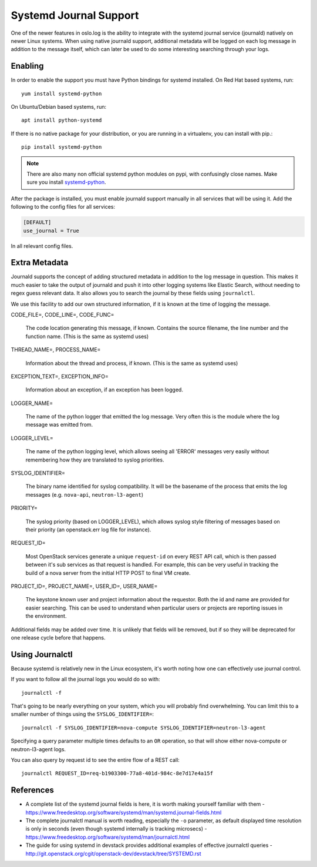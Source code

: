 =========================
 Systemd Journal Support
=========================

One of the newer features in oslo.log is the ability to integrate with
the systemd journal service (journald) natively on newer Linux
systems. When using native journald support, additional metadata will
be logged on each log message in addition to the message itself, which
can later be used to do some interesting searching through your logs.

Enabling
========

In order to enable the support you must have Python bindings for
systemd installed. On Red Hat based systems, run::

  yum install systemd-python

On Ubuntu/Debian based systems, run::

  apt install python-systemd

If there is no native package for your distribution, or you are
running in a virtualenv, you can install with pip.::

  pip install systemd-python

.. note::

   There are also many non official systemd python modules on pypi,
   with confusingly close names. Make sure you install `systemd-python
   <https://pypi.python.org/pypi/systemd-python>`_.

After the package is installed, you must enable journald support
manually in all services that will be using it. Add the following to
the config files for all services:

.. code-block:: ini

   [DEFAULT]
   use_journal = True

In all relevant config files.

Extra Metadata
==============

Journald supports the concept of adding structured metadata in
addition to the log message in question. This makes it much easier to
take the output of journald and push it into other logging systems
like Elastic Search, without needing to regex guess relevant data. It
also allows you to search the journal by these fields using
``journalctl``.

We use this facility to add our own structured information, if it is
known at the time of logging the message.

CODE_FILE=, CODE_LINE=, CODE_FUNC=

   The code location generating this message, if known. Contains the
   source filename, the line number and the function name. (This is the
   same as systemd uses)

THREAD_NAME=, PROCESS_NAME=

   Information about the thread and process, if known. (This is the same
   as systemd uses)

EXCEPTION_TEXT=, EXCEPTION_INFO=

   Information about an exception, if an exception has been logged.

LOGGER_NAME=

   The name of the python logger that emitted the log
   message. Very often this is the module where the log message was
   emitted from.

LOGGER_LEVEL=

   The name of the python logging level, which allows seeing all
   'ERROR' messages very easily without remembering how they are
   translated to syslog priorities.

SYSLOG_IDENTIFIER=

   The binary name identified for syslog compatibility. It will be the
   basename of the process that emits the log messages
   (e.g. ``nova-api``, ``neutron-l3-agent``)

PRIORITY=

   The syslog priority (based on LOGGER_LEVEL), which allows syslog
   style filtering of messages based on their priority (an
   openstack.err log file for instance).

REQUEST_ID=

   Most OpenStack services generate a unique ``request-id`` on every
   REST API call, which is then passed between it's sub services as
   that request is handled. For example, this can be very useful in
   tracking the build of a nova server from the initial HTTP POST to
   final VM create.

PROJECT_ID=, PROJECT_NAME=, USER_ID=, USER_NAME=

   The keystone known user and project information about the
   requestor. Both the id and name are provided for easier
   searching. This can be used to understand when particular users or
   projects are reporting issues in the environment.


Additional fields may be added over time. It is unlikely that fields
will be removed, but if so they will be deprecated for one release
cycle before that happens.


Using Journalctl
================

Because systemd is relatively new in the Linux ecosystem, it's worth
noting how one can effectively use journal control.

If you want to follow all the journal logs you would do so with::

  journalctl -f

That's going to be nearly everything on your system, which you will
probably find overwhelming. You can limit this to a smaller number of
things using the ``SYSLOG_IDENTIFIER=``::

  journalctl -f SYSLOG_IDENTIFIER=nova-compute SYSLOG_IDENTIFIER=neutron-l3-agent

Specifying a query parameter multiple times defaults to an ``OR``
operation, so that will show either nova-compute or neutron-l3-agent
logs.

You can also query by request id to see the entire flow of a REST
call::

  journalctl REQUEST_ID=req-b1903300-77a8-401d-984c-8e7d17e4a15f


References
==========

- A complete list of the systemd journal fields is here, it is worth
  making yourself familiar with them -
  https://www.freedesktop.org/software/systemd/man/systemd.journal-fields.html

- The complete journalctl manual is worth reading, especially the
  ``-o`` parameter, as default displayed time resolution is only in
  seconds (even though systemd internally is tracking microsecs) -
  https://www.freedesktop.org/software/systemd/man/journalctl.html

- The guide for using systemd in devstack provides additional examples
  of effective journalctl queries -
  http://git.openstack.org/cgit/openstack-dev/devstack/tree/SYSTEMD.rst
